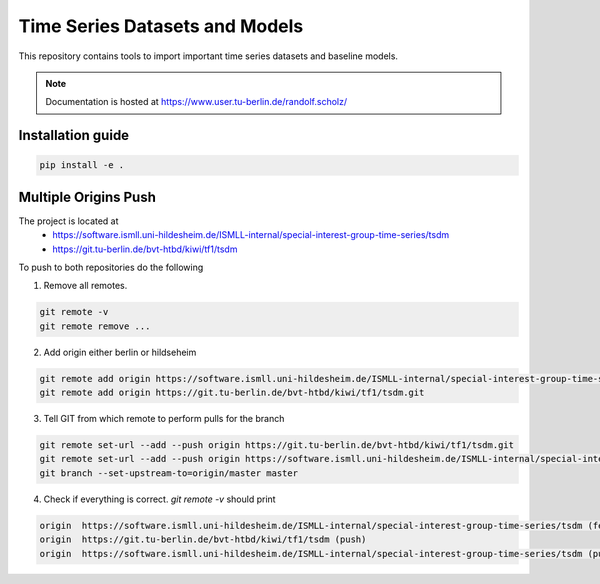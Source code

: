 **T**\ ime **S**\ eries **D**\ atasets and **M**\ odels
=======================================================

This repository contains tools to import important time series datasets and baseline models.

.. note::

    Documentation is hosted at https://www.user.tu-berlin.de/randolf.scholz/


Installation guide
------------------

.. code-block:: bash

    pip install -e .


Multiple Origins Push
---------------------

The project is located at
 - https://software.ismll.uni-hildesheim.de/ISMLL-internal/special-interest-group-time-series/tsdm
 - https://git.tu-berlin.de/bvt-htbd/kiwi/tf1/tsdm

To push to both repositories do the following

1. Remove all remotes.

.. code-block:: shell

    git remote -v
    git remote remove ...

2. Add origin either berlin or hildseheim

.. code-block:: shell

    git remote add origin https://software.ismll.uni-hildesheim.de/ISMLL-internal/special-interest-group-time-series/tsdm.git
    git remote add origin https://git.tu-berlin.de/bvt-htbd/kiwi/tf1/tsdm.git

3. Tell GIT from which remote to perform pulls for the branch

.. code-block:: shell

    git remote set-url --add --push origin https://git.tu-berlin.de/bvt-htbd/kiwi/tf1/tsdm.git
    git remote set-url --add --push origin https://software.ismll.uni-hildesheim.de/ISMLL-internal/special-interest-group-time-series/tsdm.git
    git branch --set-upstream-to=origin/master master

4. Check if everything is correct. `git remote -v` should print

.. code-block:: shell

    origin  https://software.ismll.uni-hildesheim.de/ISMLL-internal/special-interest-group-time-series/tsdm (fetch)
    origin  https://git.tu-berlin.de/bvt-htbd/kiwi/tf1/tsdm (push)
    origin  https://software.ismll.uni-hildesheim.de/ISMLL-internal/special-interest-group-time-series/tsdm (push)
